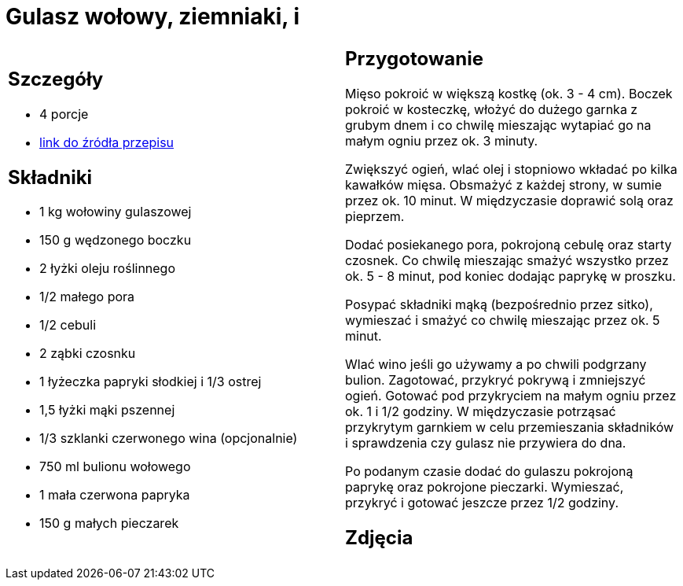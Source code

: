 = Gulasz wołowy, ziemniaki, i

[cols=".<a,.<a"]
[frame=none]
[grid=none]
|===
|
== Szczegóły
* 4 porcje
* https://www.kwestiasmaku.com/przepis/gulasz-wolowy[link do źródła przepisu]

== Składniki
* 1 kg wołowiny gulaszowej
* 150 g wędzonego boczku
* 2 łyżki oleju roślinnego
* 1/2 małego pora
* 1/2 cebuli
* 2 ząbki czosnku
* 1 łyżeczka papryki słodkiej i 1/3 ostrej
* 1,5 łyżki mąki pszennej
* 1/3 szklanki czerwonego wina (opcjonalnie)
* 750 ml bulionu wołowego
* 1 mała czerwona papryka
* 150 g małych pieczarek

|
== Przygotowanie
Mięso pokroić w większą kostkę (ok. 3 - 4 cm). Boczek pokroić w kosteczkę, włożyć do dużego garnka z grubym dnem i co chwilę mieszając wytapiać go na małym ogniu przez ok. 3 minuty.

Zwiększyć ogień, wlać olej i stopniowo wkładać po kilka kawałków mięsa. Obsmażyć z każdej strony, w sumie przez ok. 10 minut. W międzyczasie doprawić solą oraz pieprzem.

Dodać posiekanego pora, pokrojoną cebulę oraz starty czosnek. Co chwilę mieszając smażyć wszystko przez ok. 5 - 8 minut, pod koniec dodając paprykę w proszku.

Posypać składniki mąką (bezpośrednio przez sitko), wymieszać i smażyć co chwilę mieszając przez ok. 5 minut.

Wlać wino jeśli go używamy a po chwili podgrzany bulion. Zagotować, przykryć pokrywą i zmniejszyć ogień. Gotować pod przykryciem na małym ogniu przez ok. 1 i 1/2 godziny. W międzyczasie potrząsać przykrytym garnkiem w celu przemieszania składników i sprawdzenia czy gulasz nie przywiera do dna.

Po podanym czasie dodać do gulaszu pokrojoną paprykę oraz pokrojone pieczarki. Wymieszać, przykryć i gotować jeszcze przez 1/2 godziny.

== Zdjęcia
|===
